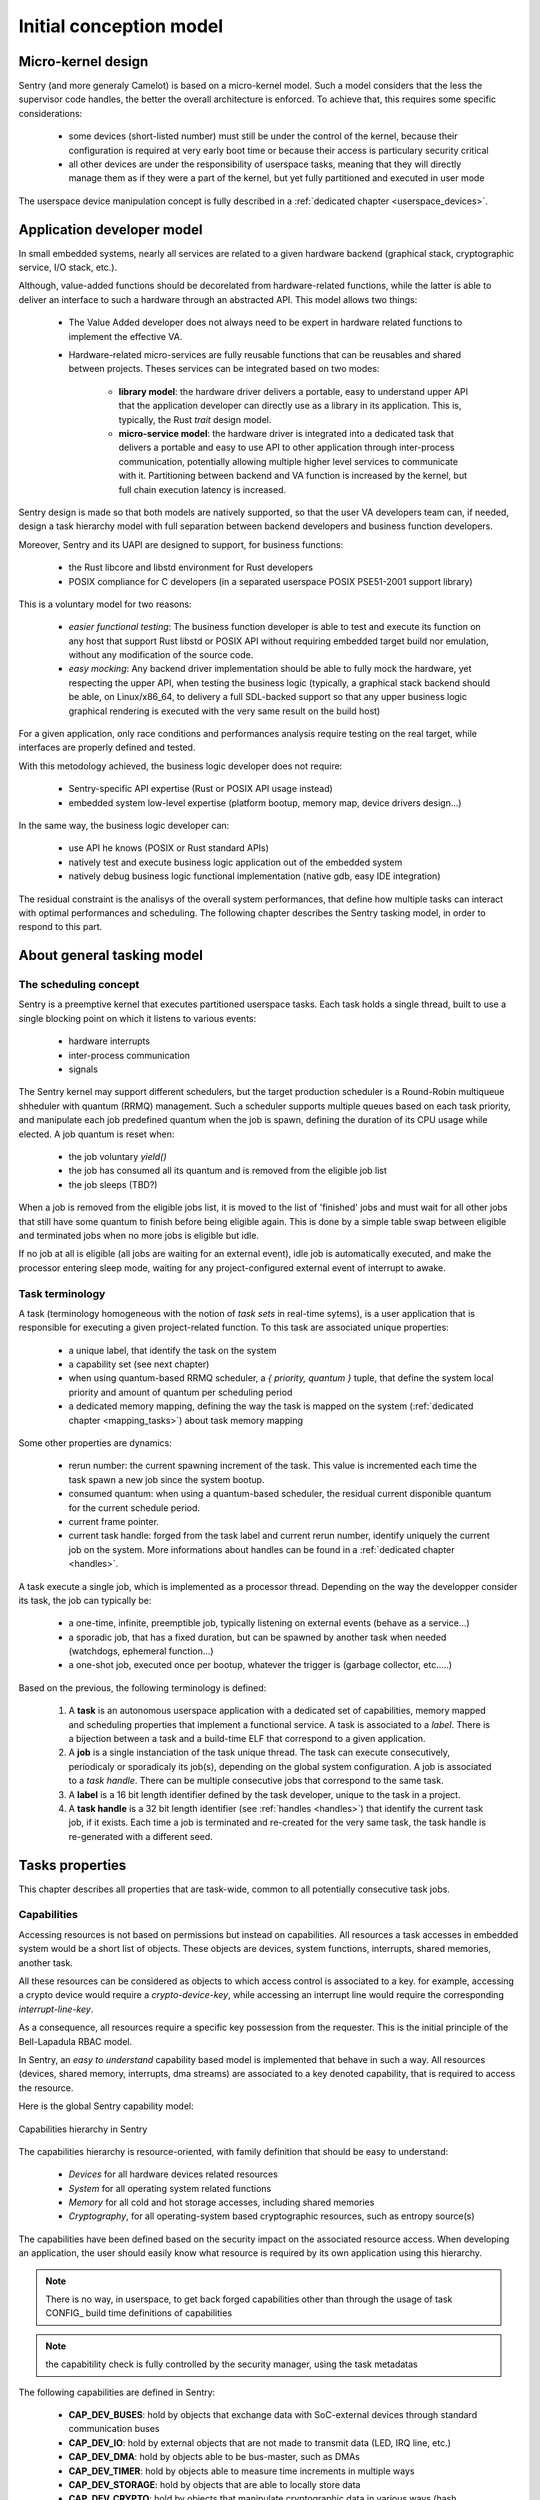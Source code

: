 Initial conception model
------------------------

.. index::
   single: micro-kernel; principle


Micro-kernel design
^^^^^^^^^^^^^^^^^^^

Sentry (and more generaly Camelot) is based on a micro-kernel model. Such a
model considers that the less the supervisor code handles, the better the overall
architecture is enforced. To achieve that, this requires some specific considerations:

   * some devices (short-listed number) must still be under the control of the kernel,
     because their configuration is required at very early boot time or because their
     access is particulary security critical
   * all other devices are under the responsibility of userspace tasks, meaning that
     they will directly manage them as if they were a part of the kernel, but yet
     fully partitioned and executed in user mode

The userspace device manipulation concept is fully described in a :ref:`dedicated chapter <userspace_devices>`.


.. index::
   single: application; model
   single: library; model
   single: micro-service; model

Application developer model
^^^^^^^^^^^^^^^^^^^^^^^^^^^

In small embedded systems, nearly all services are related to a given hardware
backend (graphical stack, cryptographic service, I/O stack, etc.).

Although, value-added functions should be decorelated from hardware-related functions,
while the latter is able to deliver an interface to such a hardware through an abstracted
API.
This model allows two things:

   * The Value Added developer does not always need to be expert in hardware related functions
     to implement the effective VA.

   * Hardware-related micro-services are fully reusable functions that can be reusables
     and shared between projects. Theses services can be integrated based on two modes:

      * **library model**: the hardware driver delivers a portable, easy to understand upper API
        that the application developer can directly use as a library in its application. This is,
        typically, the Rust `trait` design model.

      * **micro-service model**: the hardware driver is integrated into a dedicated task that
        delivers a portable and easy to use API to other application through inter-process
        communication, potentially allowing multiple higher level services to communicate
        with it. Partitioning between backend and VA function is increased by the kernel, but
        full chain execution latency is increased.

Sentry design is made so that both models are natively supported, so that the user VA
developers team can, if needed, design a task hierarchy model with full separation between
backend developers and business function developers.

Moreover, Sentry and its UAPI are designed to support, for business functions:

   * the Rust libcore and libstd environment for Rust developers
   * POSIX compliance for C developers (in a separated userspace POSIX PSE51-2001 support library)

This is a voluntary model for two reasons:

   * *easier functional testing*: The business function developer is able to test and execute its function on any
     host that support Rust libstd or POSIX API without requiring embedded target build nor emulation, without
     any modification of the source code.

   * *easy mocking*: Any backend driver implementation should be able to fully mock the hardware,
     yet respecting the upper API, when testing the business logic (typically, a graphical stack
     backend should be able, on Linux/x86_64, to delivery a full SDL-backed
     support so that any upper business logic graphical rendering is executed with
     the very same result on the build host)

For a given application, only race conditions and performances analysis require testing
on the real target, while interfaces are properly defined and tested.

With this metodology achieved, the business logic developer does not require:

   * Sentry-specific API expertise (Rust or POSIX API usage instead)
   * embedded system low-level expertise (platform bootup, memory map, device drivers design...)

In the same way, the business logic developer can:

   * use API he knows (POSIX or Rust standard APIs)
   * natively test and execute business logic application out of the embedded system
   * natively debug business logic functional implementation (native gdb, easy IDE integration)

The residual constraint is the analisys of the overall system performances,
that define how multiple tasks can interact with optimal performances and scheduling. The following
chapter describes the Sentry tasking model, in order to respond to this part.


.. index::
   single: scheduling; principle
   single: task; definition
   single: job; definition
   single: label; definition
   single: task handle; definition

About general tasking model
^^^^^^^^^^^^^^^^^^^^^^^^^^^

The scheduling concept
""""""""""""""""""""""

Sentry is a preemptive kernel that executes partitioned userspace tasks.
Each task holds a single thread, built to use a single blocking point on which it
listens to various events:

   * hardware interrupts
   * inter-process communication
   * signals

The Sentry kernel may support different schedulers, but the target production scheduler is
a Round-Robin multiqueue shheduler with quantum (RRMQ) management.
Such a scheduler supports multiple queues based on each task priority, and
manipulate each job predefined quantum when the job is spawn, defining the
duration of its CPU usage while elected.
A job quantum is reset when:

   * the job voluntary `yield()`
   * the job has consumed all its quantum and is removed from the eligible job list
   * the job sleeps (TBD?)

When a job is removed from the eligible jobs list, it is moved to the list
of 'finished' jobs and must wait for all other jobs that still have some quantum to
finish before being eligible again. This is done by a simple table swap between eligible
and terminated jobs when no more jobs is eligible but idle.

If no job at all is eligible (all jobs are waiting for an external event), idle job is
automatically executed, and make the processor entering sleep mode, waiting for any
project-configured external event of interrupt to awake.

Task terminology
""""""""""""""""

.. _task_terminology:

A task (terminology homogeneous with the notion of *task sets* in real-time sytems),
is a user application that is responsible for executing a given project-related function.
To this task are associated unique properties:

   * a unique label, that identify the task on the system
   * a capability set (see next chapter)
   * when using quantum-based RRMQ scheduler, a `{ priority, quantum }` tuple, that
     define the system local priority and amount of quantum per scheduling period
   * a dedicated memory mapping, defining the way the task is mapped on the system
     (:ref:`dedicated chapter <mapping_tasks>`) about task memory mapping

Some other properties are dynamics:

   * rerun number: the current spawning increment of the task. This value is incremented
     each time the task spawn a new job since the system bootup.
   * consumed quantum: when using a quantum-based scheduler, the residual current disponible
     quantum for the current schedule period.
   * current frame pointer.
   * current task handle: forged from the task label and current rerun number, identify
     uniquely the current job on the system. More informations about handles can be
     found in a :ref:`dedicated chapter <handles>`.

A task execute a single job, which is implemented as a processor thread. Depending on
the way the developper consider its task, the job can typically be:

   * a one-time, infinite, preemptible job, typically listening on external events (behave as a service...)
   * a sporadic job, that has a fixed duration, but can be spawned by another task when needed (watchdogs, ephemeral function...)
   * a one-shot job, executed once per bootup, whatever the trigger is (garbage collector, etc.....)

Based on the previous, the following terminology is defined:

   1. A **task** is an autonomous userspace application with a dedicated set of capabilities, memory mapped and scheduling properties
      that implement a functional service. A task is associated to a *label*. There is a bijection between a task and a build-time ELF
      that correspond to a given application.
   2. A **job** is a single instanciation of the task unique thread. The task can execute consecutively, periodicaly or sporadicaly
      its job(s), depending on the global system configuration. A job is associated to a *task handle*. There can be multiple consecutive
      jobs that correspond to the same task.
   3. A **label** is a 16 bit length identifier defined by the task developer, unique to the task in a project.
   4. A **task handle** is a 32 bit length identifier (see :ref:`handles <handles>`) that identify the current task job, if it exists. Each
      time a job is terminated and re-created for the very same task, the task handle is re-generated with a different seed.

.. index::
   single: capability; concept
   single: capability; definition
   single: job start; model
   single: job termination; model

Tasks properties
^^^^^^^^^^^^^^^^

This chapter describes all properties that are task-wide, common to all potentially consecutive task jobs.

Capabilities
""""""""""""

.. _capabilities:

Accessing resources is not based on permissions but instead on capabilities.
All resources a task accesses in embedded system would be a short list of objects.
These objects are devices, system functions, interrupts, shared memories, another task.

All these resources can be considered as objects to which access control is associated to
a key. for example, accessing a crypto device would require a *crypto-device-key*, while
accessing an interrupt line would require the corresponding *interrupt-line-key*.

As a consequence, all resources require a specific key possession from the requester.
This is the initial principle of the Bell-Lapadula RBAC model.

In Sentry, an *easy to understand* capability based model is implemented that
behave in such a way. All resources (devices, shared memory, interrupts, dma streams)
are associated to a key denoted capability, that is required to access the resource.

Here is the global Sentry capability model:

.. figure:: ../_static/figures/capabilities.png
   :width: 80%
   :alt: Sentry capabilities
   :align: center

   Capabilities hierarchy in Sentry

The capabilities hierarchy is resource-oriented, with family definition that should
be easy to understand:

   * *Devices* for all hardware devices related resources
   * *System* for all operating system related functions
   * *Memory* for all cold and hot storage accesses, including shared memories
   * *Cryptography*, for all operating-system based cryptographic resources, such as
     entropy source(s)

The capabilities have been defined based on the security impact on the associated
resource access. When developing an application, the user should easily know
what resource is required by its own application using this hierarchy.

.. note::
   There is no way, in userspace, to get back forged capabilities other than
   through the usage of task CONFIG_ build time definitions of capabilities

.. note::
   the capabitility check is fully controlled by the security manager, using
   the task metadatas

The following capabilities are defined in Sentry:

   * **CAP_DEV_BUSES**: hold by objects that exchange data with SoC-external devices through standard communication buses
   * **CAP_DEV_IO**: hold by external objects that are not made to transmit data (LED, IRQ line, etc.)
   * **CAP_DEV_DMA**: hold by objects able to be bus-master, such as DMAs
   * **CAP_DEV_TIMER**: hold by objects able to measure time increments in multiple ways
   * **CAP_DEV_STORAGE**: hold by objects that are able to locally store data
   * **CAP_DEV_CRYPTO**: hold by objects that manipulate cryptographic data in various ways (hash, encryption, decryption)
   * **CAP_DEV_CLOCK**: hold by objects that are able to manipulate and store absolute time references
   * **CAP_DEV_POWER**: hold by objects that are able to impact the SoC power level
   * **CAP_DEV_NEURAL**: hold by objects having IA capacities such as neural coprocessors
   * **CAP_SYS_UPGRADE**: hold by Sentry kernel subcomponents that impacts the current OS version in SoC
   * **CAP_SYS_POWER**: hold by Sentry kernel subcomponents that interact with the system power level and frequency scaling
   * **CAP_SYS_PROCSTART**: hold by Sentry kernel subcomponents that manipulate jobs lifecycle
   * **CAP_MEM_SHM_OWN**: hold by Kernel shm objects that maintain the ownership
   * **CAP_MEM_SHM_USE**: hold by Kernel shm objects user subpart
   * **CAP_MEM_SHM_TRANSFER**: hold by Kernel shm objects transfer subpart
   * **CAP_TIM_HPCHRONO**: hold by the cycle and nanosec level measurement kernel subsystem
   * **CAP_CRY_KRNG**: hold by the kernel RNG subsystem

.. note::
   When a task need to interact with a given object, it must hold the very same capability as the object itself,
   being a hardware object (*CAP_DEV*) a software object (*CAP_SY*S, *CAP_TIM*, *CAP_CRY*), or a reserved memory (CAP_MEM).

The capability matching is made by the kernel, in order to validate that both parts hold the same capability for all
objects that hold a capability. If the capability match fails, the usual `STATUS_DENIED` is returned.

Spawning mode
"""""""""""""

Sentry supports multiple spawning and respawning modes, that need to be set
in the task configuration. There are two main spawning mode flags: the initial
spawn mode and the respawn mode.

   * Task initial spawn mode: a task can be configured to start at system
     bootup, or to be started only through another task request.
   * Task respawn mode: When a task finishes, it can specify multiple cases:

      * **restart**: restart on termination. The task is respawn, restarting with a
        fully fresh context
      * **panic**: the task should had never terminated. This is an abnormal behavior.
        The system must panic on this event
      * **none**: the task has just terminated, nothing special to do

Action on termination
"""""""""""""""""""""

.. _job_termination:

A task has different termination cases:

   * normal termination, using `sys_exit()` syscall
   * abnormal termination, due to any fault


The kernel check the task flags as defined in the previous chapter and
execute the `exitpoint` function with the exit return value.
This symbol is a runtime implementation (typically libc).

This symbol must respect the following API:

.. code-block:: c

   void _exit(uint32_t exitcode, bool has_panic);

In case of userspace fault, `has_panic` is true and the exitcode hold the fault
value. In case of voluntary exit, `has_panic` is false and the exitcode is the
one set by the job at `sys_exit()` call time.

If another fault rise while executing the `exitpoint` , the system panic for
security.

.. warning::
   this function is NOT the atexit() POSIX quivalent, which is only for normal
   termination. Depending on the libc, atexit() and exit functions for normal
   termination can be added to this function implementation if needed

.. index::
   single: job entrypoint; model
   single: rust

job entrypoint
^^^^^^^^^^^^^^

.. _job_entrypoint:

Sentry kernel consider that there is, somewhere, a `_start` symbol (most of the
time, this symbol is hosted by the user libc) that needs to be called.
This symbol is the task entrypoint.

In Sentry, the entrypoint is called with the following prototype:

.. code-block:: C

   /**
    * @param[in] runid: run identifier, starting at 0 at boot
    *   the runid is incremented each time the task job is respawned
    * @param[in] seed: current job input seed, to be used for SSP
    */
   void __attribute__((no_stack_protector, noreturn)) _start(uint32_t runid, uint32_t seed)
   {
         // [...]
         do {
            /* my task loop... */
         } while (1);
         __builtin__unreachable();
   }

.. note::
   the entrypoint symbol name is not a requirement but instead more a convention
   accepted by all toolchains. Entrypoint symbol can be overriden by linker script
   but the usage of `_start` symbol avoid this

The given arguments are used in order to inform the userspace job of the current
run identifier and to allow initialization of the stack smashing protection.

Sentry is not resposible for upper layers implementation, although, a typical call
stack model would be:

.. code-block:: C

   uint32_t __stack_chk_guard = 0;

   int main(void)
   {
      printf("Hello!")
      /* [...] */
      return 0;
   }

   void __attribute__((no_stack_protector, noreturn)) _start(uint32_t runid, uint32_t seed)
   {
      int task_ret;
      __stack_chk_guard = seed;
      /* SSP activated now */
      __libc_init();
      task_ret = main();
      sys_exit(task_ret);
      __builtin__unreachable()
   }

In Sentry, the `_start` symbol is, in C, under the libshield responsability. It can
though be implemented in Rust or any language while the ABI is respected.

No kernel-level or global job mapping requirement is needed when the job is being
executed, as the Sentry kernel:

   * Copy the `.data` and `.got` section in SRAM
   * zeroify the `.bss` section
   * zeriofy the `.svc_exchange` section
   * initialize any kernel-level checked canaries (sections barriers, etc.)

Considering `_start` being a part of the runtime, this allows user developpers to
write userspace jobs as simple as:

.. code-block:: C

   int main(void)
   {
        printf("Hello world!");
        do {
            /* my task loop... */
        } while (1);
        return 0;
   }

or in Rust:

.. code-block:: Rust

   fn main() {
        println!("Hello world!");
        loop {
            /* my task loop... */
        }
   }

It is also possible to define a reactive job, when being started by another task. In that
later case, the job is no more an infinite loop, but instead somehting like:

.. code-block:: Rust

   fn main() {
        mut action_result : u32;
        println!("Spanwed on demand");
        action_result = do_action();
        println!("Return action result to caller");
        emit_action_result_to_caller();
        /// leaving with action result as return code
        action_result
   }

.. note::
   Using this very same mechanism, it is also possible to easily support task with
   periodic jobs. Such a job, like the above, do not host an infinite loop but instead
   periodically execute a fresh context. The kernel then arm a period timer each time
   the job finishes in order to respawn it.

   Such a job can be started at boot time, or by another task, while the periodic
   restart is a job termination policy. This is interesting when a feature that
   requires periodic action is dynamically activated on the system (for e.g. through
   a received request).

.. index::
   single: mapping; model
   single: task metadata

Mapping tasks
^^^^^^^^^^^^^

.. _mapping_tasks:

Task mapping calculation is **not** under the Sentry kernel responsibility. It
is considered that the task mapping calculation is made during project build, by
the project build system, typically using each task two-pass build in order to
calculate and position each task in memory, considering as input the memory layout
of the target.

Such model, where the kernel is not responsible for preparing the task placement,
allows to keep separated the task build environment from the kernel build environment.
The link between all tasks, the kernel, and the resulting generated firmware is made
later on by the project build system, as defined in the following:

.. figure:: ../_static/figures/system_sw_layout.png
   :width: 80%
   :alt: Sentry managers hierarchy in syscall usage
   :align: center

   Typical software layout

To do this, the Sentry kernel considers that it exist, in the overall project layout, a dedicated
section denoted `task_list`.
This section is defined as the following:

.. code-block:: c
   :linenos:

   uint32_t    task_number;
   task_meta_t task_list[CONFIG_MAX_TASKS];

This section is out of the kernel build system responsibility and out of the kernel generated
binary. It is, typically, positioned at the top of the kernel TXT zone so that a single memory
region is used in order to map both kernel code and this region, by the project global layout
configuration.

When the project build system include and position all the tasks of the project in memory,
it is responsible for fulfilling this region with the effective number of tasks
(that must be less or equal to the CONFIG_MAX_TASKS value) and upgrade the task_number field
with the adequate number.
This section is then mapped as read-only content by the kernel, and used in order to initiate
the task manager.

Each task metadata is a task descriptor that contains all required information about a
given task. This metadata contains:

   * a 64bits magic number, to enable fast invalid or empty entry detection
   * a version, that correspond to the ABPI version of the task structure. This avoids potential
     incompativility between the Sentry kernel release and the binary blob generated by the build
     system
   * a task handle (`taskh_t`) that uniquely identify the task
   * various scheduling informations (priority, quantum, ...) that define the task scheduling policy
   * the task capabilities, defining the level of capacities of the task on the system
   * the task memory mapping (code address and size, data address and size, bss infos, heap infos, stack address
     and size) so that the kernel knows how to initiate the task, zeroify the bss, copy the data, etc.
   * entrypoint offset, so that the kernel knows what to execute at task startup. The entrypoint is not
     the task `main()` function but the UAPI `_start` symbol that is used in order to startup some task relative
     environment such as SSP
   * list of task devices, denoted with their `devh_t`
   * list of task owned shared memory, denoted with their `shm_t`
   * list of task DMA streams, denoted with their `dmah_t`
   * if used independently of devices, list of interrupts, denoted with their `irqh_t`
   * the overall metadata HMAC (future used for metadata integrity check at bootup)
   * the task flash content HMAC (future used for metadata integrity check at bootup)

Given all these information, the task manager forge the tasks list at startup, prepare each task memory, and
schedule all tasks that declared themselves as bootable.

There is no specific memory constraint on task mapping for task placement other than, for each
logical region (task code, task RAM) the usual power of two constraint between the base address and
the size. There is no fixed region size, no inter-task alignment, no link between task code and RAM
region size and so on.


.. note::
  More informations on the way task memory mapping is done is described in
  :ref:`Task Layout <task_layout>` chapter
